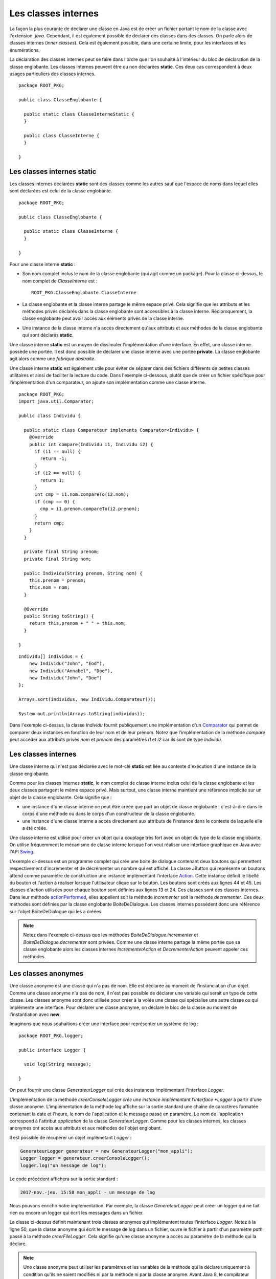 Les classes internes
####################

La façon la plus courante de déclarer une classe en Java est de créer un fichier
portant le nom de la classe avec l'extension *.java*. Cependant, il est également
possible de déclarer des classes dans des classes. On parle alors de classes
internes (*inner classes*). Cela est également possible, dans une certaine limite, 
pour les interfaces et les énumérations. 

La déclaration des classes internes peut se faire dans l'ordre que l'on souhaite
à l'intérieur du bloc de déclaration de la classe englobante. Les classes internes 
peuvent être ou non déclarées **static**. Ces deux cas correspondent à deux 
usages particuliers des classes internes.

::

  package ROOT_PKG;

  public class ClasseEnglobante {
  
    public static class ClasseInterneStatic {
    }
  
    public class ClasseInterne {
    }
    
  }

Les classes internes static
***************************

Les classes internes déclarées **static** sont des classes comme les autres sauf
que l'espace de noms dans lequel elles sont déclarées est celui de la classe
englobante.


::

  package ROOT_PKG;
  
  public class ClasseEnglobante {
  
    public static class ClasseInterne {
    }

  }

Pour une classe interne **static** :

* Son nom complet inclus le nom de la classe englobante (qui agit comme un package).
  Pour la classe ci-dessus, le nom complet de *ClasseInterne* est :
  
  ::
    
    ROOT_PKG.ClasseEnglobante.ClasseInterne
        
* La classe englobante et la classe interne partage le même espace privé. Cela
  signifie que les attributs et les méthodes privés déclarés dans la classe
  englobante sont accessibles à la classe interne. Réciproquement, la classe 
  englobante peut avoir accés aux éléments privés de la classe interne.
* Une instance de la classe interne n'a accès directement qu'aux
  attributs et aux méthodes de la classe englobante qui sont déclarés
  **static**.

Une classe interne **static** est un moyen de dissimuler l'implémentation
d'une interface. En effet, une classe interne possède une portée. Il est donc
possible de déclarer une classe interne avec une portée **private**. 
La classe englobante agit alors comme une *fabrique abstraite*.

.. todo::

  exemple de classe interne static private qui implémente une interface

Une classe interne **static** est également utile pour éviter de séparer
dans des fichiers différents de petites classes utilitaires et ainsi de faciliter
la lecture du code. Dans l'exemple ci-dessous, plutôt que de créer un fichier
spécifique pour l'implémentation d'un comparateur, on ajoute son implémentation
comme une classe interne.

::

  package ROOT_PKG;
  import java.util.Comparator;

  public class Individu {
    
    public static class Comparateur implements Comparator<Individu> {
      @Override
      public int compare(Individu i1, Individu i2) {
        if (i1 == null) {
          return -1;
        }
        if (i2 == null) {
          return 1;
        }
        int cmp = i1.nom.compareTo(i2.nom);
        if (cmp == 0) {
          cmp = i1.prenom.compareTo(i2.prenom);
        }
        return cmp;
      }
    }
    
    private final String prenom;
    private final String nom;
    
    public Individu(String prenom, String nom) {
      this.prenom = prenom;
      this.nom = nom;
    }
    
    @Override
    public String toString() {
      return this.prenom + " " + this.nom;
    }

  }

::

  Individu[] individus = {
      new Individu("John", "Eod"),
      new Individu("Annabel", "Doe"), 
      new Individu("John", "Doe") 
  };
  
  Arrays.sort(individus, new Individu.Comparateur());
  
  System.out.println(Arrays.toString(individus));

Dans l'exemple ci-dessus, la classe *Individu* fournit publiquement une
implémentation d'un Comparator_ qui permet de comparer deux instances en
fonction de leur nom et de leur prénom. Notez que l'implémentation de la
méthode *compare* peut accéder aux attributs privés *nom* et *prenom* des
paramètres *i1* et *i2* car ils sont de type *Individu*.

Les classes internes
********************

Une classe interne qui n'est pas déclarée avec le mot-clé 
**static** est liée au contexte d'exécution d'une instance de la classe
englobante.

Comme pour les classes internes **static**, le nom complet de classe interne
inclus celui de la classe englobante et les deux classes partagent le même
espace privé. Mais surtout, une classe interne maintient une référence implicite
sur un objet de la classe englobante. Cela signifie que :

* une instance d'une classe interne ne peut être créée que part un objet de
  classe englobante : c'est-à-dire dans le corps d'une méthode ou dans le corps
  d'un constructeur de la classe englobante.
* une instance d'une classe interne a accès directement aux attributs de l'instance
  dans le contexte de laquelle elle a été créée.

Une classe interne est utilisé pour créer un objet qui a couplage très
fort avec un objet du type de la classe englobante. On utilise fréquemment le
mécanisme de classe interne lorsque l'on veut réaliser une interface graphique
en Java avec l'API Swing_.

.. code-block:: java
  :linenos:

  package ROOT_PKG;

  import java.awt.FlowLayout;
  import java.awt.event.ActionEvent;

  import javax.swing.AbstractAction;
  import javax.swing.JButton;
  import javax.swing.JDialog;
  import javax.swing.JLabel;

  public class BoiteDeDialogue extends JDialog {
    
    private class IncrementerAction extends AbstractAction {
      public IncrementerAction() {
        super("Incrémenter");
      }

      @Override
      public void actionPerformed(ActionEvent e) {
        incrementer();
      }
    }
    
    private class DecrementerAction extends AbstractAction {
      public DecrementerAction() {
        super("Décrémenter");
      }

      @Override
      public void actionPerformed(ActionEvent e) {
        decrementer();
      }
    }
    
    private JLabel label;
    private int valeur;

    @Override
    protected void dialogInit() {
      super.dialogInit();
      this.setLayout(new FlowLayout());
      this.label = new JLabel(Integer.toString(this.valeur));
      this.add(this.label);
      this.add(new JButton(new IncrementerAction()));
      this.add(new JButton(new DecrementerAction()));
      this.pack();
    }
    
    private void incrementer() {
      label.setText(Integer.toString(++this.valeur));
    }
    
    private void decrementer() {
      label.setText(Integer.toString(--this.valeur));
    }

    public static void main(String[] args) {
      BoiteDeDialogue boiteDeDialogue = new BoiteDeDialogue();
      boiteDeDialogue.setDefaultCloseOperation(DISPOSE_ON_CLOSE);
      boiteDeDialogue.setVisible(true);
    }

  }

L'exemple ci-dessus est un programme complet qui crée une boite de dialogue
contenant deux boutons qui permettent respectivement d'incrémenter et de 
décrémenter un nombre qui est affiché. La classe JButton qui représente un
boutons attend comme paramètre de construction une instance
implémentant l'interface Action_. Cette instance définit le libellé du bouton et l'action
à réaliser lorsque l'utilisateur clique sur le bouton. Les boutons sont créés
aux lignes 44 et 45. Les classes d'action utilisées pour chaque bouton sont 
définies aux lignes 13 et 24. Ces classes sont
des classes internes. Dans leur méthode actionPerformed_, elles appellent soit
la méthode *incrementer* soit la méthode *decrementer*. Ces deux méthodes
sont définies par la classe englobante BoiteDeDialogue. Les classes internes
possèdent donc une référence sur l'objet BoiteDeDialogue qui les a créées.

.. note::

  Notez dans l'exemple ci-dessus que les méthodes *BoiteDeDialogue.incrementer*
  et *BoiteDeDialogue.decrementer* sont privées. Comme une classe interne
  partage la même portée que sa classe englobante alors les classes internes
  *IncrementerAction* et *DecrementerAction* peuvent appeler ces méthodes.


Les classes anonymes
********************

Une classe anonyme est une classe qui n'a pas de nom. Elle est déclarée au moment
de l'instanciation d'un objet. Comme une classe anonyme n'a pas de nom, il n'est
pas possible de déclarer une variable qui serait un type de cette classe. Les
classes anonyme sont donc utilisée pour créer à la volée une classe qui spécialise
une autre classe ou qui implémente une interface. Pour déclarer une classe anonyme,
on déclare le bloc de la classe au moment de l'instantiation avec **new**.

Imaginons que nous souhaitions créer une interface pour représenter un système
de log :

::

  package ROOT_PKG.logger;

  public interface Logger {
    
    void log(String message);

  }

On peut fournir une classe *GenerateurLogger* qui crée des instances implémentant
l'interface *Logger*.

.. code-block:: java
  :linenos:

  package ROOT_PKG.logger;

  import java.time.LocalDateTime;

  public class GenerateurLogger {
    
    private String application;

    /**
     * @param application Le nom de l'application
     */
    public GenerateurLogger(String application) {
      this.application = application;
    }
    
    public Logger creerConsoleLogger() {
      return new Logger() {
        @Override
        public void log(String message) {
          // Pour le format du message utilisé dans printf
          // Cf. https://docs.oracle.com/javase/8/docs/api/java/util/Formatter.html#syntax
          System.out.println(String.format("%1$tY-%1$tb-%1$ta %1$tH:%1$tM %2$s - %3$s", 
                                           LocalDateTime.now(), application, message));
        }
      };
    }

  }

L'implémentation de la méthode *creerConsoleLogger crée une instance 
implémentant l'interface *Logger* à partir d'une classe anonyme. L'implémentation
de la méthode *log* affiche sur la sortie standard une chaîne de caractères
formatée contenant la date et l'heure, le nom de l'application et le message
passé en paramètre. Le nom de l'application correspond à l'attribut *application*
de la classe *GenerateurLogger*. Comme pour les classes internes, les classes
anonymes ont accès aux attributs et aux méthodes de l'objet englobant.

Il est possible de récupérer un objet implémetant *Logger* :

.. code-block:: java

  GenerateurLogger generateur = new GenerateurLogger("mon_appli");
  Logger logger = generateur.creerConsoleLogger();
  logger.log("un message de log");

Le code précédent affichera sur la sortie standard :

.. code-block:: text

  2017-nov.-jeu. 15:58 mon_appli - un message de log
 
  
Nous pouvons enrichir notre implémentation. Par exemple, la classe *GenerateurLogger*
peut créer un logger qui ne fait rien ou encore un logger qui écrit les messages
dans un fichier.

.. code-block:: java
  :linenos:

  package ROOT_PKG.logger;

  import java.io.IOException;
  import java.io.Writer;
  import java.nio.file.Files;
  import java.nio.file.Path;
  import java.nio.file.Paths;
  import java.nio.file.StandardOpenOption;
  import java.time.LocalDateTime;

  public class GenerateurLogger {
    
    private String application;

    /**
     * @param application Le nom de l'application
     */
    public GenerateurLogger(String application) {
      this.application = application;
    }
    
    public Logger creerConsoleLogger() {
      return new Logger() {
        @Override
        public void log(String message) {
          // Pour le format du message utilisé dans printf
          // Cf. https://docs.oracle.com/javase/8/docs/api/java/util/Formatter.html#syntax
          System.out.println(String.format("%1$tY-%1$tb-%1$ta %1$tH:%1$tM %2$s - %3$s", 
                                           LocalDateTime.now(), application, message));
        }
      };
    }

    public Logger creerNoopLogger() {
      return new Logger() {
        @Override
        public void log(String message) {
        }
      };
    }
    
    public Logger creerFileLogger(Path path) {
      return new Logger() {
        @Override
        public void log(String message) {
          // Pour le format du message utilisé dans printf
          // Cf. https://docs.oracle.com/javase/8/docs/api/java/util/Formatter.html#syntax
          String logMessage = String.format("%1$tY-%1$tb-%1$ta %1$tH:%1$tM %2$s - %3$s", 
                                            LocalDateTime.now(), application, message);
          try(Writer w = Files.newBufferedWriter(path, StandardOpenOption.CREATE, StandardOpenOption.APPEND)) {
            w.append(logMessage).append('\n');
          } catch (IOException e) {
            System.err.println(logMessage);
          }
        }
      };
    }

  }

La classe ci-dessus définit maintenant trois classes anonymes qui implémentent toutes
l'interface *Logger*. Notez à la ligne 50, que la classe anonyme qui écrit le
message de log dans un fichier, ouvre le fichier à partir d'un paramètre *path*
passé à la méthode *creerFileLogger*. Cela signifie qu'une classe anonyme
a accès au paramètre de la méthode qui la déclare.

.. note::

  Une classe anonyme peut utiliser les paramètres et les variables de la méthode qui la déclare
  uniquement à condition qu'ils ne soient modifiés ni par la méthode ni par la
  classe anonyme. Avant Java 8, le compilateur exigeait que ces
  paramètres et ces variables soient déclarés avec le mot-clé **final**. Même 
  s'il n'est plus nécessaire de déclarer explicitement le statut **final**, 
  le compilateur générera tout de même une erreur si on tente de modifier un
  paramètre ou une variable déclaré dans la méthode et utilisé par une classe anonyme.

  ::  
    
    // on déclare le paramètre final pour signaler explicitement qu'il n'est 
    // pas possible de modifier la référence de ce paramètre puisqu'il est
    // utilisé par la classe anonyme.
    public Logger creerFileLogger(final Path path) {
      return new Logger() {
        @Override
        public void log(String message) {
          // Pour le format du message utilisé dans printf
          // Cf. https://docs.oracle.com/javase/8/docs/api/java/util/Formatter.html#syntax
          String logMessage = String.format("%1$tY-%1$tb-%1$ta %1$tH:%1$tM %2$s - %3$s", 
                                            LocalDateTime.now(), application, message);
          try(Writer w = Files.newBufferedWriter(path, StandardOpenOption.CREATE, StandardOpenOption.APPEND)) {
            w.append(logMessage).append('\n');
          } catch (IOException e) {
            System.err.println(logMessage);
          }
        }
      };
    }
   

Accès aux éléments de l'objet englobant
***************************************

Si nous reprenons notre code de la classe *GenerateurLogger*, nous nous
rendons compte que le formatage du message a été dupliqué pour le logger
qui écrit sur la sortie standard et celui qui écrit dans un fichier. Afin
de mutualiser de le code, nous pouvons créer une méthode *genererLogMessage*
dans la classe englobante qui pourra être appelée par chaque classe anonyme.

::

  package ROOT_PKG.logger;

  import java.io.IOException;
  import java.io.Writer;
  import java.nio.file.Files;
  import java.nio.file.Path;
  import java.nio.file.Paths;
  import java.nio.file.StandardOpenOption;
  import java.time.LocalDateTime;

  public class GenerateurLogger {
    
    private String application;

    /**
     * @param application Le nom de l'application
     */
    public GenerateurLogger(String application) {
      this.application = application;
    }
    
    public Logger creerConsoleLogger() {
      return new Logger() {
        @Override
        public void log(String message) {
          // Pour le format du message utilisé dans printf
          // Cf. https://docs.oracle.com/javase/8/docs/api/java/util/Formatter.html#syntax
          
          System.out.println(genererLogMessage(message));
        }
      };
    }

    public Logger creerFileLogger(Path path) {
      return new Logger() {
        @Override
        public void log(String message) {
          try(Writer w = Files.newBufferedWriter(path, StandardOpenOption.CREATE, StandardOpenOption.APPEND)) {
            w.append(genererLogMessage(message)).append('\n');
          } catch (IOException e) {
            System.err.println(genererLogMessage(message));
          }
        }
      };
    }

    public Logger creerNoopLogger() {
      return new Logger() {
        @Override
        public void log(String message) {
        }
      };
    }
    
    private String genererLogMessage(String message) {
      return String.format("%1$tY-%1$tb-%1$ta %1$tH:%1$tM %2$s - %3$s", 
                           LocalDateTime.now(), application, message);
    }

  }

Mais nous pouvons également désirer cette nouvelle méthode *log*. Hors cela
rentrerai en collision avec le nom de le méthode *log* de l'interface *Logger*.
Il existe une syntaxe particulière qui permet de référencer explicitement
le contexte de la classe englobante en utilisant :

.. code-block:: text

  NomDeLaClasse.this
  
Ainsi nous pouvons bien renommer notre méthode *genererLogMessage* en *log*
et l'invoquer explicitement dans les méthodes des classes anonymes avec la
syntaxe :

::
  
  GenerateurLogger.this.log(message);

.. note::

  Cette syntaxe permet d'accéder aux attributs et aux méthodes de la classe
  englobante.  
  
::

  package ROOT_PKG.logger;

  import java.io.IOException;
  import java.io.Writer;
  import java.nio.file.Files;
  import java.nio.file.Path;
  import java.nio.file.Paths;
  import java.nio.file.StandardOpenOption;
  import java.time.LocalDateTime;

  public class GenerateurLogger {
    
    private String application;

    /**
     * @param application Le nom de l'application
     */
    public GenerateurLogger(String application) {
      this.application = application;
    }
    
    public Logger creerConsoleLogger() {
      return new Logger() {
        @Override
        public void log(String message) {
          // Pour le format du message utilisé dans printf
          // Cf. https://docs.oracle.com/javase/8/docs/api/java/util/Formatter.html#syntax
          System.out.println(GenerateurLogger.this.log(message));
        }
      };
    }

    public Logger creerFileLogger(Path path) {
      return new Logger() {
        @Override
        public void log(String message) {
          // Pour le format du message utilisé dans printf
          // Cf. https://docs.oracle.com/javase/8/docs/api/java/util/Formatter.html#syntax
          try(Writer w = Files.newBufferedWriter(path, StandardOpenOption.CREATE, StandardOpenOption.APPEND)) {
            w.append(GenerateurLogger.this.log(message)).append('\n');
          } catch (IOException e) {
            System.err.println(GenerateurLogger.this.log(message));
          }
        }
      };
    }

    public Logger creerNoopLogger() {
      return new Logger() {
        @Override
        public void log(String message) {
        }
      };
    }
    
    private String log(String message) {
      return String.format("%1$tY-%1$tb-%1$ta %1$tH:%1$tM %2$s - %3$s", 
                           LocalDateTime.now(), application, message);
    }

  }

.. note::

  Il n'est pas possible de créer des constructeurs dans une classe anonyme. En
  effet, un constructeur porte le même nom que sa classe et justement, par
  définition, les classes anonymes n'ont pas de nom. Cela entraîne une 
  limitation : il n'est pas possible de déclarer une classe anonyme
  qui étendrait une classe ne possédant pas de constructeur sans paramètre.

Classe interne à une méthode
****************************

Il est possible de déclarer une classe dans une méthode. Dans ce cas, il n'est
pas possible de préciser la porter de la classe. Une classe déclarée dans une
méthode peut fonctionner de la même manière qu'une classe anonyme : elle
peut accéder aux paramètres et aux variables de la méthode qui la déclare (à
condition qu'ils ne soient modifiés ni par la méthode ni par la classe.

::

  package ROOT_PKG.logger;

  import java.time.LocalDateTime;

  public class GenerateurLogger {
    
    private String application;

    /**
     * @param application Le nom de l'application
     */
    public GenerateurLogger(String application) {
      this.application = application;
    }
    
    public Logger creerConsoleLogger() {
      class ConsoleLogger implements Logger {
        @Override
        public void log(String message) {
          // Pour le format du message utilisé dans printf
          // Cf. https://docs.oracle.com/javase/8/docs/api/java/util/Formatter.html#syntax
          System.out.println(GenerateurLogger.this.log(message));
        }
      }
      return new ConsoleLogger();
    }
    
    private String log(String message) {
      return String.format("%1$tY-%1$tb-%1$ta %1$tH:%1$tM %2$s - %3$s", 
                           LocalDateTime.now(), application, message);
    }

  }

Dans l'exemple ci-dessus, la méthode *creerConsoleLogger* déclare la classe
interne *ConsoleLogger*.

.. note::

  Contrairement aux classes anonymes, une classe interne à une méthode peut
  déclarer des constructeurs.
  
Interface et énumération
************************

Il est possible de déclarer des interfaces et des énumérations dans une classe.
Il est même possible de déclarer des interfaces et des énumérations dans une
interface. Dans ce cas, les interfaces et les énumérations sont traitées
implicitement comme **static**. On peut ou non préciser le mot-clé.

::

  package ROOT_PKG;

  public class ClasseEnglobante {
    
    public interface InterfaceInterne {
      
    }
    
    public enum EnumerationInterne{VALEUR1, VALEUR2}

  }

.. todo::

  Plusieurs classes dans une unité de compilation

.. _Comparator: https://docs.oracle.com/javase/8/docs/api/java/util/Comparator.html
.. _Swing: https://docs.oracle.com/javase/tutorial/uiswing/index.html
.. _Action: https://docs.oracle.com/javase/8/docs/api/javax/swing/Action.html
.. _actionPerformed: https://docs.oracle.com/javase/8/docs/api/javax/swing/Action.html

